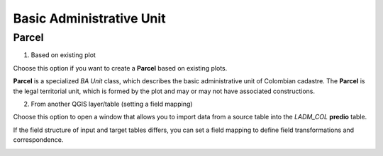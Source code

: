 Basic Administrative Unit
==========================

Parcel
--------

1. Based on existing plot

Choose this option if you want to create a **Parcel** based on existing plots.

**Parcel** is a specialized *BA Unit* class, which describes the basic
administrative unit of Colombian cadastre. The **Parcel** is the legal
territorial unit, which is formed by the plot and may or may not have associated
constructions.

2. From another QGIS layer/table (setting a field mapping)

Choose this option to open a window that allows you to import data from a source table into the *LADM_COL* **predio** table.

If the field structure of input and target tables differs, you can set a field
mapping to define field transformations and correspondence.

.. image:: ../static/refactor_fields_predio.gif
   :height: 500
   :width: 800
   :alt: Create Parcel from another table


